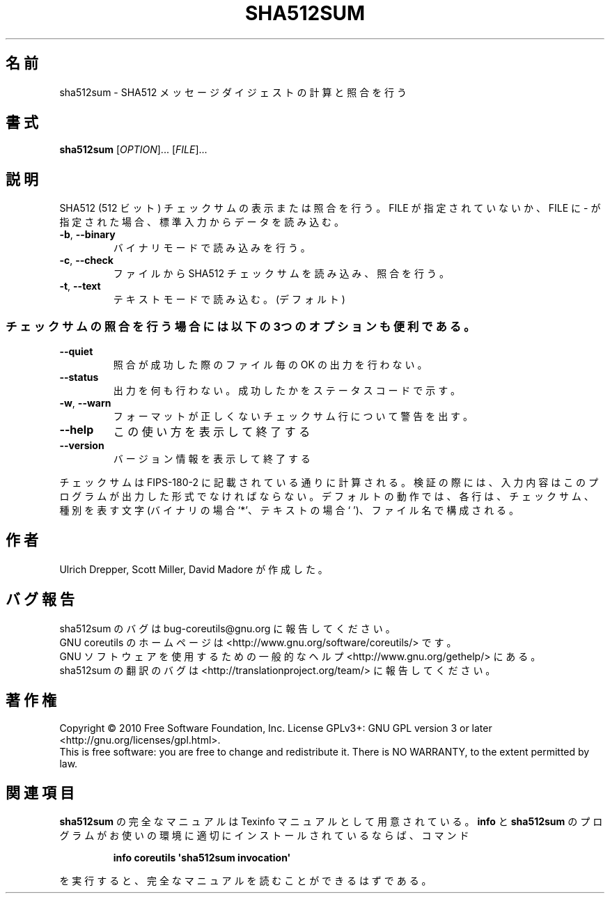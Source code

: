 .\" DO NOT MODIFY THIS FILE!  It was generated by help2man 1.35.
.\"*******************************************************************
.\"
.\" This file was generated with po4a. Translate the source file.
.\"
.\"*******************************************************************
.TH SHA512SUM 1 "April 2010" "GNU coreutils 8.5" ユーザーコマンド
.SH 名前
sha512sum \- SHA512 メッセージダイジェストの計算と照合を行う
.SH 書式
\fBsha512sum\fP [\fIOPTION\fP]... [\fIFILE\fP]...
.SH 説明
.\" Add any additional description here
.PP
SHA512 (512 ビット) チェックサムの表示または照合を行う。
FILE が指定されていないか、FILE に \- が指定された場合、
標準入力からデータを読み込む。
.TP 
\fB\-b\fP, \fB\-\-binary\fP
バイナリモードで読み込みを行う。
.TP 
\fB\-c\fP, \fB\-\-check\fP
ファイルから SHA512 チェックサムを読み込み、照合を行う。
.TP 
\fB\-t\fP, \fB\-\-text\fP
テキストモードで読み込む。(デフォルト)
.SS チェックサムの照合を行う場合には以下の3つのオプションも便利である。
.TP 
\fB\-\-quiet\fP
照合が成功した際のファイル毎の OK の出力を行わない。
.TP 
\fB\-\-status\fP
出力を何も行わない。成功したかをステータスコードで示す。
.TP 
\fB\-w\fP, \fB\-\-warn\fP
フォーマットが正しくないチェックサム行について警告を出す。
.TP 
\fB\-\-help\fP
この使い方を表示して終了する
.TP 
\fB\-\-version\fP
バージョン情報を表示して終了する
.PP
チェックサムは FIPS\-180\-2 に記載されている通りに計算される。
検証の際には、入力内容はこのプログラムが出力した形式でなければならない。
デフォルトの動作では、各行は、チェックサム、種別を表す文字 (バイナリの場合 `*'、
テキストの場合 ` ')、ファイル名で構成される。
.SH 作者
Ulrich Drepper, Scott Miller, David Madore が作成した。
.SH バグ報告
sha512sum のバグは bug\-coreutils@gnu.org に報告してください。
.br
GNU coreutils のホームページは <http://www.gnu.org/software/coreutils/> です。
.br
GNU ソフトウェアを使用するための一般的なヘルプ <http://www.gnu.org/gethelp/> にある。
.br
sha512sum の翻訳のバグは <http://translationproject.org/team/> に報告してください。
.SH 著作権
Copyright \(co 2010 Free Software Foundation, Inc.  License GPLv3+: GNU GPL
version 3 or later <http://gnu.org/licenses/gpl.html>.
.br
This is free software: you are free to change and redistribute it.  There is
NO WARRANTY, to the extent permitted by law.
.SH 関連項目
\fBsha512sum\fP の完全なマニュアルは Texinfo マニュアルとして用意されている。
\fBinfo\fP と \fBsha512sum\fP のプログラムがお使いの環境に適切にインストールされているならば、
コマンド
.IP
\fBinfo coreutils \(aqsha512sum invocation\(aq\fP
.PP
を実行すると、完全なマニュアルを読むことができるはずである。
